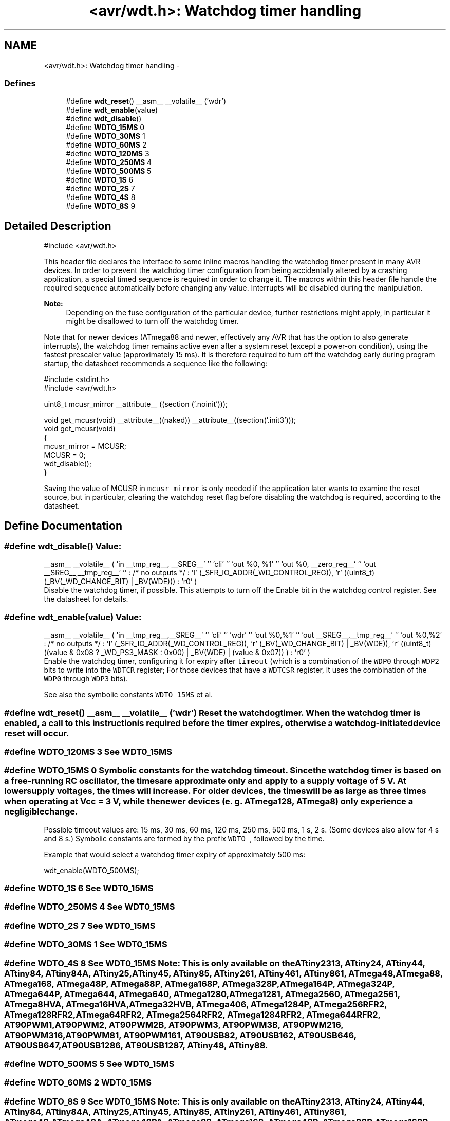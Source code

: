 .TH "<avr/wdt.h>: Watchdog timer handling" 3 "25 Apr 2014" "Version 1.8.0svn" "avr-libc" \" -*- nroff -*-
.ad l
.nh
.SH NAME
<avr/wdt.h>: Watchdog timer handling \- 
.SS "Defines"

.in +1c
.ti -1c
.RI "#define \fBwdt_reset\fP()   __asm__ __volatile__ ('wdr')"
.br
.ti -1c
.RI "#define \fBwdt_enable\fP(value)"
.br
.ti -1c
.RI "#define \fBwdt_disable\fP()"
.br
.ti -1c
.RI "#define \fBWDTO_15MS\fP   0"
.br
.ti -1c
.RI "#define \fBWDTO_30MS\fP   1"
.br
.ti -1c
.RI "#define \fBWDTO_60MS\fP   2"
.br
.ti -1c
.RI "#define \fBWDTO_120MS\fP   3"
.br
.ti -1c
.RI "#define \fBWDTO_250MS\fP   4"
.br
.ti -1c
.RI "#define \fBWDTO_500MS\fP   5"
.br
.ti -1c
.RI "#define \fBWDTO_1S\fP   6"
.br
.ti -1c
.RI "#define \fBWDTO_2S\fP   7"
.br
.ti -1c
.RI "#define \fBWDTO_4S\fP   8"
.br
.ti -1c
.RI "#define \fBWDTO_8S\fP   9"
.br
.in -1c
.SH "Detailed Description"
.PP 
.PP
.nf
 #include <avr/wdt.h> 
.fi
.PP
.PP
This header file declares the interface to some inline macros handling the watchdog timer present in many AVR devices. In order to prevent the watchdog timer configuration from being accidentally altered by a crashing application, a special timed sequence is required in order to change it. The macros within this header file handle the required sequence automatically before changing any value. Interrupts will be disabled during the manipulation.
.PP
\fBNote:\fP
.RS 4
Depending on the fuse configuration of the particular device, further restrictions might apply, in particular it might be disallowed to turn off the watchdog timer.
.RE
.PP
Note that for newer devices (ATmega88 and newer, effectively any AVR that has the option to also generate interrupts), the watchdog timer remains active even after a system reset (except a power-on condition), using the fastest prescaler value (approximately 15 ms). It is therefore required to turn off the watchdog early during program startup, the datasheet recommends a sequence like the following:
.PP
.PP
.nf
    #include <stdint.h>
    #include <avr/wdt.h>

    uint8_t mcusr_mirror __attribute__ ((section ('.noinit')));

    void get_mcusr(void) \
      __attribute__((naked)) \
      __attribute__((section('.init3')));
    void get_mcusr(void)
    {
      mcusr_mirror = MCUSR;
      MCUSR = 0;
      wdt_disable();
    }
.fi
.PP
.PP
Saving the value of MCUSR in \fCmcusr_mirror\fP is only needed if the application later wants to examine the reset source, but in particular, clearing the watchdog reset flag before disabling the watchdog is required, according to the datasheet. 
.SH "Define Documentation"
.PP 
.SS "#define wdt_disable()"\fBValue:\fP
.PP
.nf
__asm__ __volatile__ (  \
    'in __tmp_reg__, __SREG__' '\n\t' \
     'cli' '\n\t' \
    'out %0, %1' '\n\t' \
    'out %0, __zero_reg__' '\n\t' \
    'out __SREG__,__tmp_reg__' '\n\t' \
    : /* no outputs */ \
    : 'I' (_SFR_IO_ADDR(_WD_CONTROL_REG)), \
    'r' ((uint8_t)(_BV(_WD_CHANGE_BIT) | _BV(WDE))) \
    : 'r0' \
)
.fi
Disable the watchdog timer, if possible. This attempts to turn off the Enable bit in the watchdog control register. See the datasheet for details. 
.SS "#define wdt_enable(value)"\fBValue:\fP
.PP
.nf
__asm__ __volatile__ (  \
        'in __tmp_reg__,__SREG__' '\n\t'    \
        'cli' '\n\t'    \
        'wdr' '\n\t'    \
        'out %0,%1' '\n\t'  \
        'out __SREG__,__tmp_reg__' '\n\t'   \
        'out %0,%2' \
        : /* no outputs */  \
        : 'I' (_SFR_IO_ADDR(_WD_CONTROL_REG)), \
        'r' (_BV(_WD_CHANGE_BIT) | _BV(WDE)),   \
        'r' ((uint8_t) ((value & 0x08 ? _WD_PS3_MASK : 0x00) | \
            _BV(WDE) | (value & 0x07)) ) \
        : 'r0'  \
    )
.fi
Enable the watchdog timer, configuring it for expiry after \fCtimeout\fP (which is a combination of the \fCWDP0\fP through \fCWDP2\fP bits to write into the \fCWDTCR\fP register; For those devices that have a \fCWDTCSR\fP register, it uses the combination of the \fCWDP0\fP through \fCWDP3\fP bits).
.PP
See also the symbolic constants \fCWDTO_15MS\fP et al. 
.SS "#define wdt_reset()   __asm__ __volatile__ ('wdr')"Reset the watchdog timer. When the watchdog timer is enabled, a call to this instruction is required before the timer expires, otherwise a watchdog-initiated device reset will occur. 
.SS "#define WDTO_120MS   3"See \fCWDT0_15MS\fP 
.SS "#define WDTO_15MS   0"Symbolic constants for the watchdog timeout. Since the watchdog timer is based on a free-running RC oscillator, the times are approximate only and apply to a supply voltage of 5 V. At lower supply voltages, the times will increase. For older devices, the times will be as large as three times when operating at Vcc = 3 V, while the newer devices (e. g. ATmega128, ATmega8) only experience a negligible change.
.PP
Possible timeout values are: 15 ms, 30 ms, 60 ms, 120 ms, 250 ms, 500 ms, 1 s, 2 s. (Some devices also allow for 4 s and 8 s.) Symbolic constants are formed by the prefix \fCWDTO_\fP, followed by the time.
.PP
Example that would select a watchdog timer expiry of approximately 500 ms: 
.PP
.nf
   wdt_enable(WDTO_500MS);

.fi
.PP
 
.SS "#define WDTO_1S   6"See \fCWDT0_15MS\fP 
.SS "#define WDTO_250MS   4"See \fCWDT0_15MS\fP 
.SS "#define WDTO_2S   7"See \fCWDT0_15MS\fP 
.SS "#define WDTO_30MS   1"See \fCWDT0_15MS\fP 
.SS "#define WDTO_4S   8"See \fCWDT0_15MS\fP Note: This is only available on the ATtiny2313, ATtiny24, ATtiny44, ATtiny84, ATtiny84A, ATtiny25, ATtiny45, ATtiny85, ATtiny261, ATtiny461, ATtiny861, ATmega48, ATmega88, ATmega168, ATmega48P, ATmega88P, ATmega168P, ATmega328P, ATmega164P, ATmega324P, ATmega644P, ATmega644, ATmega640, ATmega1280, ATmega1281, ATmega2560, ATmega2561, ATmega8HVA, ATmega16HVA, ATmega32HVB, ATmega406, ATmega1284P, ATmega256RFR2, ATmega128RFR2, ATmega64RFR2, ATmega2564RFR2, ATmega1284RFR2, ATmega644RFR2, AT90PWM1, AT90PWM2, AT90PWM2B, AT90PWM3, AT90PWM3B, AT90PWM216, AT90PWM316, AT90PWM81, AT90PWM161, AT90USB82, AT90USB162, AT90USB646, AT90USB647, AT90USB1286, AT90USB1287, ATtiny48, ATtiny88. 
.SS "#define WDTO_500MS   5"See \fCWDT0_15MS\fP 
.SS "#define WDTO_60MS   2"\fCWDT0_15MS\fP 
.SS "#define WDTO_8S   9"See \fCWDT0_15MS\fP Note: This is only available on the ATtiny2313, ATtiny24, ATtiny44, ATtiny84, ATtiny84A, ATtiny25, ATtiny45, ATtiny85, ATtiny261, ATtiny461, ATtiny861, ATmega48, ATmega48A, ATmega48PA, ATmega88, ATmega168, ATmega48P, ATmega88P, ATmega168P, ATmega328P, ATmega164P, ATmega324P, ATmega644P, ATmega644, ATmega640, ATmega1280, ATmega1281, ATmega2560, ATmega2561, ATmega8HVA, ATmega16HVA, ATmega32HVB, ATmega406, ATmega1284P, ATmega256RFR2, ATmega128RFR2, ATmega64RFR2, ATmega2564RFR2, ATmega1284RFR2, ATmega644RFR2, AT90PWM1, AT90PWM2, AT90PWM2B, AT90PWM3, AT90PWM3B, AT90PWM216, AT90PWM316, AT90PWM81, AT90PWM161, AT90USB82, AT90USB162, AT90USB646, AT90USB647, AT90USB1286, AT90USB1287, ATtiny48, ATtiny88, ATxmega16a4u, ATxmega32a4u, ATxmega16c4, ATxmega32c4, ATxmega128c3, ATxmega192c3, ATxmega256c3. 
.SH "Author"
.PP 
Generated automatically by Doxygen for avr-libc from the source code.
